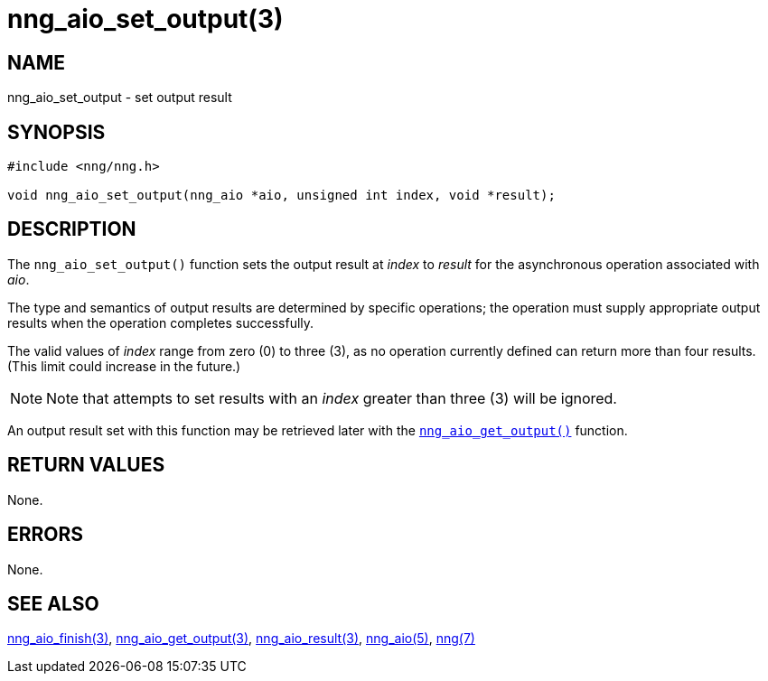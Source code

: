 = nng_aio_set_output(3)
//
// Copyright 2018 Staysail Systems, Inc. <info@staysail.tech>
// Copyright 2018 Capitar IT Group BV <info@capitar.com>
//
// This document is supplied under the terms of the MIT License, a
// copy of which should be located in the distribution where this
// file was obtained (LICENSE.txt).  A copy of the license may also be
// found online at https://opensource.org/licenses/MIT.
//

== NAME

nng_aio_set_output - set output result

== SYNOPSIS

[source, c]
----
#include <nng/nng.h>

void nng_aio_set_output(nng_aio *aio, unsigned int index, void *result);
----

== DESCRIPTION

The `nng_aio_set_output()` function sets the output result at _index_
to _result_ for the asynchronous operation associated with _aio_.

The type and semantics of output results are determined by specific
operations; the operation must supply appropriate output results when
the operation completes successfully.

The valid values of _index_ range from zero (0) to three (3), as no operation
currently defined can return more than four results.
(This limit could increase in the future.)

NOTE:  Note that attempts to set results with an _index_ greater than
three (3) will be ignored.

An output result set with this function may be retrieved later with
the xref:nng_aio_get_output.3.adoc[`nng_aio_get_output()`] function.

== RETURN VALUES

None.

== ERRORS

None.

== SEE ALSO

[.text-left]
xref:nng_aio_finish.3.adoc[nng_aio_finish(3)],
xref:nng_aio_get_output.3.adoc[nng_aio_get_output(3)],
xref:nng_aio_result.3.adoc[nng_aio_result(3)],
xref:nng_aio.5.adoc[nng_aio(5)],
xref:nng.7.adoc[nng(7)]
